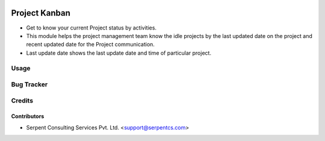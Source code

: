 .. image:: https://img.shields.io/badge/licence-AGPL--3-blue.svg
   :target: https://www.gnu.org/licenses/agpl
   :alt: License: AGPL-3

===============
Project Kanban
===============

* Get to know your current Project status by activities.

* This module helps the project management team know the idle projects by the last updated date on the project and recent updated date for  the Project communication.

* Last update date shows the last update date and time of particular project.

Usage
=====

Bug Tracker
===========

Credits
=======

Contributors
------------

* Serpent Consulting Services Pvt. Ltd. <support@serpentcs.com>

